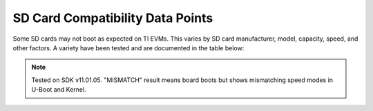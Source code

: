.. _mmc-sd-card-compatibility-label:

#################################
SD Card Compatibility Data Points
#################################

Some SD cards may not boot as expected on TI EVMs. This varies by SD card manufacturer, model, capacity, speed, and other factors. A variety have been tested and are documented in the table below:

.. note::

   Tested on SDK v11.01.05. "MISMATCH" result means board boots but shows mismatching speed modes in U-Boot and Kernel.

.. ifconfig:: CONFIG_part_variant in ('AM62X')

   .. csv-table::
      :header: SoC,Board,Brand,Capacity (GB),Model,Bus Interface,Speed Class,UHS Speed Class,App Performance,Video Speed Class,Color,Pass/Fail,Speed Mode (U-Boot / Kernel),Notes

      AM62X,SK-AM62B-P1,SanDisk,4,,I,C4,,,,Black,PASS,UHS SDR50/DDR50,
      AM62X,SK-AM62B-P1,SanDisk,8,,I,C4,,,,Black,PASS,UHS SDR50/DDR50,
      AM62X,SK-AM62B-P1,SanDisk,16,,,C4,,,,Black,PASS,SD High Speed,
      AM62X,SK-AM62B-P1,SanDisk,16,Edge,I,C10,U1,A1,,Black,PASS,UHS SDR104,
      AM62X,SK-AM62B-P1,SanDisk,32,Edge,I,C10,U1,A1,,Black,PASS,UHS SDR104,
      AM62X,SK-AM62B-P1,SanDisk,8,Ultra Red,I,C10,,,,Red-grey,PASS,UHS SDR50/DDR50,
      AM62X,SK-AM62B-P1,SanDisk,16,Ultra Red,I,C10,,A1,,Red-grey,PASS,UHS SDR104,
      AM62X,SK-AM62B-P1,SanDisk,32,Ultra Red,I,C10,U1,A1,,Red-grey,PASS,UHS SDR104,
      AM62X,SK-AM62B-P1,SanDisk,16,Ultra White,I,C10,,,,White-grey,PASS,UHS SDR104,
      AM62X,SK-AM62B-P1,SanDisk,32,Ultra White,I,C10,,,,White-grey,PASS,UHS SDR104,
      AM62X,SK-AM62B-P1,SanDisk,32,Extreme,I,,U3,A1,V30,Red-gold,PASS,UHS SDR104,
      AM62X,SK-AM62B-P1,SanDisk,32,Max Endurance,I,C10,U3,,V30,White-gold,PASS,UHS SDR104,
      AM62X,SK-AM62B-P1,Lexar,32,,I,,U1,A1,V10,White-red,PASS,UHS SDR104,
      AM62X,SK-AM62B-P1,Gigastone,16,Camera Plus,I,C10,U1,,,Red-white,PASS,UHS SDR104,
      AM62X,SK-AM62B-P1,Kootion,16,,I,C10,U1,,,White-red,PASS,UHS SDR104,
      AM62X,SK-AM62B-P1,Kingston,8,,,C4,,,,Black,PASS,SD High Speed,
      AM62X,SK-AM62B-P1,Kingston,32,Canvas Select Plus,I,,U1,A1,V10,Black-pink,PASS,UHS SDR104,
      AM62X,SK-AM62B-P1,Kingston,32,,I,C10,U3,,,Black-red,PASS,UHS SDR104,
      AM62X,SK-AM62B-P1,Micro Center,16,,I,C10,U1,,,Black,PASS,UHS SDR104,
      AM62X,SK-AM62B-P1,Micro Center,32,,I,C10,U1,,,Black,PASS,UHS SDR104,
      AM62X,SK-AM62B-P1,Patriot,16,,I,C10,U1,,,Black,PASS,UHS SDR104,
      AM62X,SK-AM62B-P1,Patriot,32,,I,C10,U1,,,Black,PASS,UHS SDR104,
      AM62X,SK-AM62B-P1,Transcend,8,,I,C4,,,,Black,PASS,UHS SDR50/DDR50,
      AM62X,SK-AM62B-P1,Transcend,8,Premium 400x,I,C10,U1,,,Red-black,MISMATCH,UHS SDR104 (u-boot) / ultra high speed SDR50 SDHC (kernel),
      AM62X,SK-AM62B-P1,Transcend,32,Premium,I,C10,U1,,,Red-black,PASS,UHS SDR104,
      AM62X,SK-AM62B-P1,Transcend,16,,I,C10,U1,,,Silver,PASS,UHS SDR104,
      AM62X,SK-AM62B-P1,Transcend,64,Ultra Performance,I,,U3,A2,V30,Silver-black,PASS,UHS SDR104,
      AM62X,SK-AM62A-LP,Strontium,32,Nitro,I,C10,U1,,,Black,PASS,UHS SDR104,
      AM62X,SK-AM62B-P1,Kexin,8,,,C10,,,,Green-black,PASS,SD High Speed,
      AM62X,SK-AM62B-P1,Kexin,16,,I,C10,U1,,,Green-black,MISMATCH,UHS SDR104 (u-boot) / high speed SDHC (kernel),
      AM62X,SK-AM62B-P1,PNY,16,,,C4,,,,Black,PASS,SD High Speed,
      AM62X,SK-AM62B-P1,PNY,16,Elite,I,,U1,,,Green-grey,PASS,UHS SDR104,
      AM62X,SK-AM62B-P1,PNY,32,Elite,I,,U1,,,Green-grey,PASS,UHS SDR104,
      AM62X,SK-AM62B-P1,PNY,64,Elite-X,I,,U3,A1,V30,Green-black,PASS,UHS SDR104,
      AM62X,SK-AM62B-P1,Samsung,32,EVO Select,I,,U1,,,White-green,PASS,UHS SDR104,
      AM62X,SK-AM62B-P1,,8,,,C4,,,,Black,PASS,UHS SDR50/DDR50,


.. ifconfig:: CONFIG_part_variant in ('AM62AX')

   .. csv-table::
      :header: SoC,Board,Brand,Capacity (GB),Model,Bus Interface,Speed Class,UHS Speed Class,App Performance,Video Speed Class,Color,Pass/Fail,Speed Mode (U-Boot / Kernel),Notes

      AM62AX,SK-AM62A-LP,SanDisk,4,,I,C4,,,,Black,PASS,UHS SDR50/DDR50,
      AM62AX,SK-AM62A-LP,SanDisk,8,,I,C4,,,,Black,PASS,UHS SDR50/DDR50,
      AM62AX,SK-AM62A-LP,SanDisk,16,,,C4,,,,Black,PASS,SD High Speed,
      AM62AX,SK-AM62A-LP,SanDisk,16,Edge,I,C10,U1,A1,,Black,PASS,UHS SDR104,
      AM62AX,SK-AM62A-LP,SanDisk,32,Edge,I,C10,U1,A1,,Black,PASS,UHS SDR104,
      AM62AX,SK-AM62A-LP,SanDisk,8,Ultra Red,I,C10,,,,Red-grey,PASS,UHS SDR50/DDR50,
      AM62AX,SK-AM62A-LP,SanDisk,16,Ultra Red,I,C10,,A1,,Red-grey,PASS,UHS SDR104,
      AM62AX,SK-AM62A-LP,SanDisk,32,Ultra Red,I,C10,U1,A1,,Red-grey,PASS,UHS SDR104,
      AM62AX,SK-AM62A-LP,SanDisk,16,Ultra White,I,C10,,,,White-grey,PASS,UHS SDR104,
      AM62AX,SK-AM62A-LP,SanDisk,32,Ultra White,I,C10,,,,White-grey,PASS,UHS SDR104,
      AM62AX,SK-AM62A-LP,SanDisk,32,Extreme,I,,U3,A1,V30,Red-gold,PASS,UHS SDR104,
      AM62AX,SK-AM62A-LP,SanDisk,32,Max Endurance,I,C10,U3,,V30,White-gold,PASS,UHS SDR104,
      AM62AX,SK-AM62A-LP,Lexar,32,,I,,U1,A1,V10,White-red,PASS,UHS SDR104,
      AM62AX,SK-AM62A-LP,Gigastone,16,Camera Plus,I,C10,U1,,,Red-white,PASS,UHS SDR104,
      AM62AX,SK-AM62A-LP,Kootion,16,,I,C10,U1,,,White-red,PASS,UHS SDR104,
      AM62AX,SK-AM62A-LP,Kingston,8,,,C4,,,,Black,PASS,SD High Speed,
      AM62AX,SK-AM62A-LP,Kingston,32,Canvas Select Plus,I,,U1,A1,V10,Black-pink,PASS,UHS SDR104,"1/6 of the ones we tested of this type failed to boot, giving this error:

      Trying to boot from MMC2
      Error reading cluster
      spl_load_image_fat: error reading image u-boot.img, err - -22
      SPL: failed to boot from all boot devices
      ### ERROR ### Please RESET the board ###"
      AM62AX,SK-AM62A-LP,Kingston,32,,I,C10,U3,,,Black-red,PASS,UHS SDR104,
      AM62AX,SK-AM62A-LP,Micro Center,16,,I,C10,U1,,,Black,PASS,UHS SDR104,"3/7 of the ones we tested of this type failed to boot, giving this error:

      Trying to boot from MMC2
      Error reading cluster
      spl_load_image_fat: error reading image u-boot.img, err - -22
      SPL: failed to boot from all boot devices
      ### ERROR ### Please RESET the board ###"
      AM62AX,SK-AM62A-LP,Micro Center,32,,I,C10,U1,,,Black,FAIL,,"The 1 card we tested of this type failed to boot, giving this error:

      Trying to boot from MMC2
      Error reading cluster
      spl_load_image_fat: error reading image u-boot.img, err - -22
      SPL: failed to boot from all boot devices
      ### ERROR ### Please RESET the board ###"
      AM62AX,SK-AM62A-LP,Patriot,16,,I,C10,U1,,,Black,PASS,UHS SDR104,
      AM62AX,SK-AM62A-LP,Patriot,32,,I,C10,U1,,,Black,PASS,UHS SDR104,"8/10 of the ones we tested of this type failed to boot, giving this error:

      Trying to boot from MMC2
      Error reading cluster
      spl_load_image_fat: error reading image u-boot.img, err - -22
      SPL: failed to boot from all boot devices
      ### ERROR ### Please RESET the board ###"
      AM62AX,SK-AM62A-LP,Transcend,8,,I,C4,,,,Black,PASS,UHS SDR50/DDR50,
      AM62AX,SK-AM62A-LP,Transcend,8,Premium 400x,I,C10,U1,,,Red-black,MISMATCH,UHS SDR104 (u-boot) / ultra high speed SDR50 SDHC (kernel),
      AM62AX,SK-AM62A-LP,Transcend,32,Premium,I,C10,U1,,,Red-black,PASS,UHS SDR104,
      AM62AX,SK-AM62A-LP,Transcend,16,,I,C10,U1,,,Silver,PASS,UHS SDR104,
      AM62AX,SK-AM62A-LP,Transcend,64,Ultra Performance,I,,U3,A2,V30,Silver-black,PASS,UHS SDR104,
      AM62AX,SK-AM62A-LP,Strontium,32,Nitro,I,C10,U1,,,Black,PASS,UHS SDR104,
      AM62AX,SK-AM62A-LP,Kexin,8,,,C10,,,,Green-black,PASS,SD High Speed,
      AM62AX,SK-AM62A-LP,Kexin,16,,I,C10,U1,,,Green-black,MISMATCH,UHS SDR104 (u-boot) / high speed SDHC (kernel),
      AM62AX,SK-AM62A-LP,PNY,16,,,C4,,,,Black,PASS,SD High Speed,
      AM62AX,SK-AM62A-LP,PNY,16,Elite,I,,U1,,,Green-grey,PASS,UHS SDR104,
      AM62AX,SK-AM62A-LP,PNY,32,Elite,I,,U1,,,Green-grey,PASS,UHS SDR104,
      AM62AX,SK-AM62A-LP,PNY,64,Elite-X,I,,U3,A1,V30,Green-black,PASS,UHS SDR104,
      AM62AX,SK-AM62A-LP,Samsung,32,EVO Select,I,,U1,,,White-green,PASS,UHS SDR104,
      AM62AX,SK-AM62A-LP,,8,,,C4,,,,Black,PASS,UHS SDR50/DDR50,


.. ifconfig:: CONFIG_part_variant in ('AM62PX')

   .. csv-table::
      :header: SoC,Board,Brand,Capacity (GB),Model,Bus Interface,Speed Class,UHS Speed Class,App Performance,Video Speed Class,Color,Pass/Fail,Speed Mode (U-Boot / Kernel),Notes

      AM62PX,SK-AM62P-LP,SanDisk,4,,I,C4,,,,Black,PASS,UHS SDR50/DDR50,
      AM62PX,SK-AM62P-LP,SanDisk,8,,I,C4,,,,Black,PASS,UHS SDR50/DDR50,
      AM62PX,SK-AM62P-LP,SanDisk,16,,,C4,,,,Black,PASS,SD High Speed,
      AM62PX,SK-AM62P-LP,SanDisk,16,Edge,I,C10,U1,A1,,Black,PASS,UHS SDR104,
      AM62PX,SK-AM62P-LP,SanDisk,32,Edge,I,C10,U1,A1,,Black,PASS,UHS SDR104,
      AM62PX,SK-AM62P-LP,SanDisk,8,Ultra Red,I,C10,,,,Red-grey,PASS,UHS SDR50/DDR50,
      AM62PX,SK-AM62P-LP,SanDisk,16,Ultra Red,I,C10,,A1,,Red-grey,PASS,UHS SDR104,
      AM62PX,SK-AM62P-LP,SanDisk,32,Ultra Red,I,C10,U1,A1,,Red-grey,PASS,UHS SDR104,
      AM62PX,SK-AM62P-LP,SanDisk,16,Ultra White,I,C10,,,,White-grey,PASS,UHS SDR104,
      AM62PX,SK-AM62P-LP,SanDisk,32,Ultra White,I,C10,,,,White-grey,PASS,UHS SDR104,
      AM62PX,SK-AM62P-LP,SanDisk,32,Extreme,I,,U3,A1,V30,Red-gold,PASS,UHS SDR104,
      AM62PX,SK-AM62P-LP,SanDisk,32,Max Endurance,I,C10,U3,,V30,White-gold,PASS,UHS SDR104,
      AM62PX,SK-AM62P-LP,Lexar,32,,I,,U1,A1,V10,White-red,PASS,UHS SDR104,
      AM62PX,SK-AM62P-LP,Gigastone,16,Camera Plus,I,C10,U1,,,Red-white,PASS,UHS SDR104,
      AM62PX,SK-AM62P-LP,Kootion,16,,I,C10,U1,,,White-red,PASS,UHS SDR104,
      AM62PX,SK-AM62P-LP,Kingston,8,,,C4,,,,Black,PASS,SD High Speed,
      AM62PX,SK-AM62P-LP,Kingston,32,Canvas Select Plus,I,,U1,A1,V10,Black-pink,PASS,UHS SDR104,
      AM62PX,SK-AM62P-LP,Kingston,32,,I,C10,U3,,,Black-red,PASS,UHS SDR104,
      AM62PX,SK-AM62P-LP,Micro Center,16,,I,C10,U1,,,Black,PASS,UHS SDR104,
      AM62PX,SK-AM62P-LP,Micro Center,32,,I,C10,U1,,,Black,PASS,UHS SDR104,
      AM62PX,SK-AM62P-LP,Patriot,16,,I,C10,U1,,,Black,PASS,UHS SDR104,
      AM62PX,SK-AM62P-LP,Patriot,32,,I,C10,U1,,,Black,PASS,UHS SDR104,
      AM62PX,SK-AM62P-LP,Transcend,8,,I,C4,,,,Black,PASS,UHS SDR50/DDR50,
      AM62PX,SK-AM62P-LP,Transcend,8,Premium 400x,I,C10,U1,,,Red-black,MISMATCH,UHS SDR104 (u-boot) / ultra high speed SDR50 SDHC (kernel),
      AM62PX,SK-AM62P-LP,Transcend,32,Premium,I,C10,U1,,,Red-black,PASS,UHS SDR104,
      AM62PX,SK-AM62P-LP,Transcend,16,,I,C10,U1,,,Silver,PASS,UHS SDR104,
      AM62PX,SK-AM62P-LP,Transcend,64,Ultra Performance,I,,U3,A2,V30,Silver-black,PASS,UHS SDR104,
      AM62PX,SK-AM62P-LP,Strontium,32,Nitro,I,C10,U1,,,Black,PASS,UHS SDR104,
      AM62PX,SK-AM62P-LP,Kexin,8,,,C10,,,,Green-black,PASS,SD High Speed,
      AM62PX,SK-AM62P-LP,Kexin,16,,I,C10,U1,,,Green-black,MISMATCH,UHS SDR104 (u-boot) / high speed SDHC (kernel),
      AM62PX,SK-AM62P-LP,PNY,16,,,C4,,,,Black,PASS,SD High Speed,
      AM62PX,SK-AM62P-LP,PNY,16,Elite,I,,U1,,,Green-grey,PASS,UHS SDR104,
      AM62PX,SK-AM62P-LP,PNY,32,Elite,I,,U1,,,Green-grey,PASS,UHS SDR104,
      AM62PX,SK-AM62P-LP,PNY,64,Elite-X,I,,U3,A1,V30,Green-black,PASS,UHS SDR104,
      AM62PX,SK-AM62P-LP,Samsung,32,EVO Select,I,,U1,,,White-green,PASS,UHS SDR104,
      AM62PX,SK-AM62P-LP,,8,,,C4,,,,Black,PASS,UHS SDR50/DDR50,


.. ifconfig:: CONFIG_part_variant in ('AM64X')

   .. note::

      The below table was tested on a TMDS64EVM without the solution described in Section "4.3 Issue 3 - uSD Card Boot Not Working" on page 61 of the
      AM64x EVM User's guide: https://www.ti.com/lit/pdf/SPRUJ63.

   .. csv-table::
      :header: SoC,Board,Brand,Capacity (GB),Model,Bus Interface,Speed Class,UHS Speed Class,App Performance,Video Speed Class,Color,Pass/Fail,Speed Mode (U-Boot / Kernel),Notes

      AM64X,TMDS64EVM,SanDisk,4,,I,C4,,,,Black,MISMATCH,SD High Speed (u-boot) / ultra high speed DDR50 SDHC (kernel),
      AM64X,TMDS64EVM,SanDisk,8,,I,C4,,,,Black,MISMATCH,SD High Speed (u-boot) / ultra high speed DDR50 SDHC (kernel),
      AM64X,TMDS64EVM,SanDisk,16,,,C4,,,,Black,PASS,SD High Speed,
      AM64X,TMDS64EVM,SanDisk,16,Edge,I,C10,U1,A1,,Black,MISMATCH,SD High Speed (u-boot) / ultra high speed SDR104 SDHC (kernel),
      AM64X,TMDS64EVM,SanDisk,32,Edge,I,C10,U1,A1,,Black,MISMATCH,SD High Speed (u-boot) / ultra high speed SDR104 SDHC (kernel),
      AM64X,TMDS64EVM,SanDisk,8,Ultra Red,I,C10,,,,Red-grey,MISMATCH,SD High Speed (u-boot) / ultra high speed DDR50 SDHC (kernel),
      AM64X,TMDS64EVM,SanDisk,16,Ultra Red,I,C10,,A1,,Red-grey,MISMATCH,SD High Speed (u-boot) / ultra high speed SDR104 SDHC (kernel),
      AM64X,TMDS64EVM,SanDisk,32,Ultra Red,I,C10,U1,A1,,Red-grey,FAIL,,"U-Boot SPL 2025.01-00527-gd2a72467939e (Jul 01 2025 - 21:23:47 +0000)
      Resetting on cold boot to workaround ErrataID:i2331
      Please resend tiboot3.bin in case of UART/DFU boot
      resetting ..."
      AM64X,TMDS64EVM,SanDisk,16,Ultra White,I,C10,,,,White-grey,MISMATCH,SD High Speed (u-boot) / ultra high speed SDR104 SDHC (kernel),
      AM64X,TMDS64EVM,SanDisk,32,Ultra White,I,C10,,,,White-grey,MISMATCH,SD High Speed (u-boot) / ultra high speed SDR104 SDHC (kernel),
      AM64X,TMDS64EVM,SanDisk,32,Extreme,I,,U3,A1,V30,Red-gold,MISMATCH,SD High Speed (u-boot) / ultra high speed SDR104 SDHC (kernel),
      AM64X,TMDS64EVM,SanDisk,32,Max Endurance,I,C10,U3,,V30,White-gold,MISMATCH,SD High Speed (u-boot) / ultra high speed SDR104 SDHC (kernel),
      AM64X,TMDS64EVM,Lexar,32,,I,,U1,A1,V10,White-red,MISMATCH,SD High Speed (u-boot) / ultra high speed SDR104 SDHC (kernel),
      AM64X,TMDS64EVM,Gigastone,16,Camera Plus,I,C10,U1,,,Red-white,MISMATCH,SD High Speed (u-boot) / ultra high speed SDR104 SDHC (kernel),
      AM64X,TMDS64EVM,Kootion,16,,I,C10,U1,,,White-red,PASS,UHS SDR104,
      AM64X,TMDS64EVM,Kingston,8,,,C4,,,,Black,PASS,SD High Speed,
      AM64X,TMDS64EVM,Kingston,32,Canvas Select Plus,I,,U1,A1,V10,Black-pink,PASS,UHS SDR104,
      AM64X,TMDS64EVM,Kingston,32,,I,C10,U3,,,Black-red,MISMATCH,SD High Speed (u-boot) / ultra high speed SDR104 SDHC (kernel),
      AM64X,TMDS64EVM,Micro Center,16,,I,C10,U1,,,Black,PASS,UHS SDR104,
      AM64X,TMDS64EVM,Micro Center,32,,I,C10,U1,,,Black,PASS,UHS SDR104,
      AM64X,TMDS64EVM,Patriot,16,,I,C10,U1,,,Black,PASS,UHS SDR104,
      AM64X,TMDS64EVM,Patriot,32,,I,C10,U1,,,Black,PASS,UHS SDR104,
      AM64X,TMDS64EVM,Transcend,8,,I,C4,,,,Black,MISMATCH,SD High Speed (u-boot) / ultra high speed DDR50 SDHC (kernel),
      AM64X,TMDS64EVM,Transcend,8,Premium 400x,I,C10,U1,,,Red-black,PASS,UHS SDR104,
      AM64X,TMDS64EVM,Transcend,32,Premium,I,C10,U1,,,Red-black,MISMATCH,SD High Speed (u-boot) / ultra high speed SDR104 SDHC (kernel),
      AM64X,TMDS64EVM,Transcend,16,,I,C10,U1,,,Silver,MISMATCH,SD High Speed (u-boot) / ultra high speed SDR104 SDHC (kernel),
      AM64X,TMDS64EVM,Transcend,64,Ultra Performance,I,,U3,A2,V30,Silver-black,MISMATCH,SD High Speed (u-boot) / ultra high speed SDR104 SDHC (kernel),
      AM64X,TMDS64EVM,Strontium,32,Nitro,I,C10,U1,,,Black,FAIL,,"U-Boot SPL 2025.01-00527-gd2a72467939e (Jul 01 2025 - 21:23:47 +0000)
      Resetting on cold boot to workaround ErrataID:i2331
      Please resend tiboot3.bin in case of UART/DFU boot
      resetting ..."
      AM64X,TMDS64EVM,Kexin,8,,,C10,,,,Green-black,PASS,SD High Speed,
      AM64X,TMDS64EVM,Kexin,16,,I,C10,U1,,,Green-black,MISMATCH,UHS SDR104 (u-boot) / high speed SDHC (kernel),
      AM64X,TMDS64EVM,PNY,16,,,C4,,,,Black,PASS,SD High Speed,
      AM64X,TMDS64EVM,PNY,16,Elite,I,,U1,,,Green-grey,MISMATCH,SD High Speed (u-boot) / ultra high speed SDR104 SDHC (kernel),
      AM64X,TMDS64EVM,PNY,32,Elite,I,,U1,,,Green-grey,PASS,UHS SDR104,
      AM64X,TMDS64EVM,PNY,64,Elite-X,I,,U3,A1,V30,Green-black,FAIL,,"U-Boot SPL 2025.01-00527-gd2a72467939e (Jul 01 2025 - 21:23:47 +0000)
      Resetting on cold boot to workaround ErrataID:i2331
      Please resend tiboot3.bin in case of UART/DFU boot
      resetting ..."
      AM64X,TMDS64EVM,Samsung,32,EVO Select,I,,U1,,,White-green,PASS,UHS SDR104,
      AM64X,TMDS64EVM,,8,,,C4,,,,Black,MISMATCH,SD High Speed (u-boot) / ultra high speed DDR50 SDHC (kernel),
